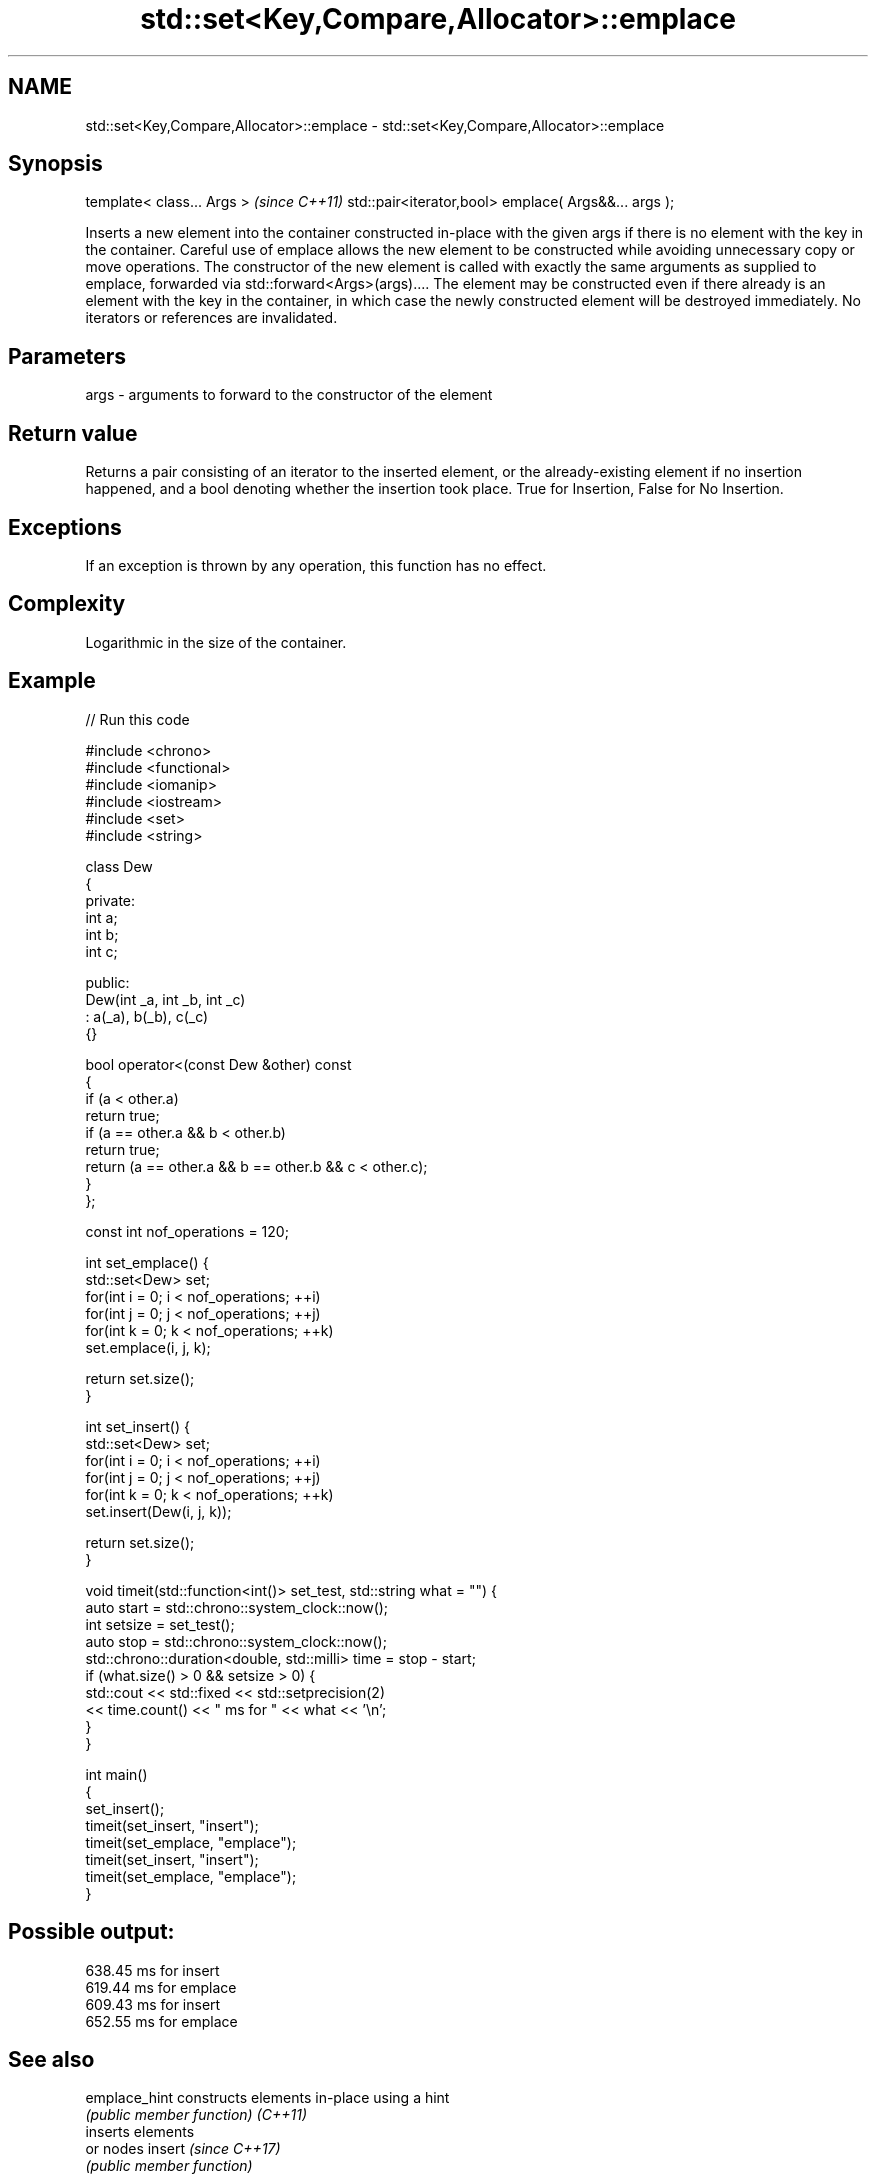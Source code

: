 .TH std::set<Key,Compare,Allocator>::emplace 3 "2020.03.24" "http://cppreference.com" "C++ Standard Libary"
.SH NAME
std::set<Key,Compare,Allocator>::emplace \- std::set<Key,Compare,Allocator>::emplace

.SH Synopsis

template< class... Args >                            \fI(since C++11)\fP
std::pair<iterator,bool> emplace( Args&&... args );

Inserts a new element into the container constructed in-place with the given args if there is no element with the key in the container.
Careful use of emplace allows the new element to be constructed while avoiding unnecessary copy or move operations. The constructor of the new element is called with exactly the same arguments as supplied to emplace, forwarded via std::forward<Args>(args).... The element may be constructed even if there already is an element with the key in the container, in which case the newly constructed element will be destroyed immediately.
No iterators or references are invalidated.

.SH Parameters


args - arguments to forward to the constructor of the element


.SH Return value

Returns a pair consisting of an iterator to the inserted element, or the already-existing element if no insertion happened, and a bool denoting whether the insertion took place. True for Insertion, False for No Insertion.

.SH Exceptions

If an exception is thrown by any operation, this function has no effect.

.SH Complexity

Logarithmic in the size of the container.

.SH Example


// Run this code

  #include <chrono>
  #include <functional>
  #include <iomanip>
  #include <iostream>
  #include <set>
  #include <string>

  class Dew
  {
    private:
      int a;
      int b;
      int c;

    public:
      Dew(int _a, int _b, int _c)
        : a(_a), b(_b), c(_c)
      {}

      bool operator<(const Dew &other) const
      {
        if (a < other.a)
          return true;
        if (a == other.a && b < other.b)
          return true;
        return (a == other.a && b == other.b && c < other.c);
      }
  };

  const int nof_operations = 120;

  int set_emplace() {
      std::set<Dew> set;
      for(int i = 0; i < nof_operations; ++i)
          for(int j = 0; j < nof_operations; ++j)
              for(int k = 0; k < nof_operations; ++k)
                set.emplace(i, j, k);

      return set.size();
  }

  int set_insert() {
      std::set<Dew> set;
      for(int i = 0; i < nof_operations; ++i)
          for(int j = 0; j < nof_operations; ++j)
              for(int k = 0; k < nof_operations; ++k)
                set.insert(Dew(i, j, k));

      return set.size();
  }

  void timeit(std::function<int()> set_test, std::string what = "") {
    auto start = std::chrono::system_clock::now();
    int setsize = set_test();
    auto stop = std::chrono::system_clock::now();
    std::chrono::duration<double, std::milli> time = stop - start;
    if (what.size() > 0 && setsize > 0) {
      std::cout << std::fixed << std::setprecision(2)
          << time.count() << "  ms for " << what << '\\n';
    }
  }

  int main()
  {
    set_insert();
    timeit(set_insert, "insert");
    timeit(set_emplace, "emplace");
    timeit(set_insert, "insert");
    timeit(set_emplace, "emplace");
  }

.SH Possible output:

  638.45  ms for insert
  619.44  ms for emplace
  609.43  ms for insert
  652.55  ms for emplace


.SH See also



emplace_hint constructs elements in-place using a hint
             \fI(public member function)\fP
\fI(C++11)\fP
             inserts elements
             or nodes
insert       \fI(since C++17)\fP
             \fI(public member function)\fP




